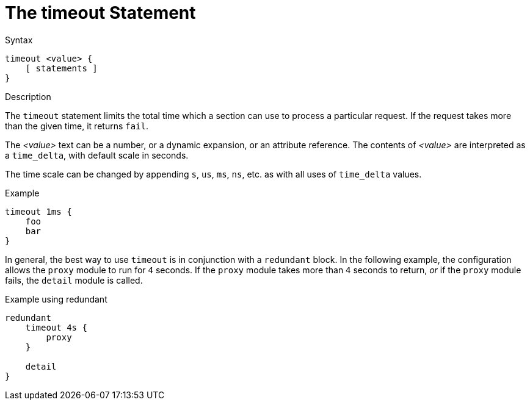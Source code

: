 = The timeout Statement

.Syntax
[source,unlang]
----
timeout <value> {
    [ statements ]
}
----

.Description
The `timeout` statement limits the total time which a section can use
to process a particular request.  If the request takes more than the
given time, it returns `fail`.

The _<value>_ text can be a number, or a dynamic expansion, or an
attribute reference.  The contents of _<value>_ are interpreted as a
`time_delta`, with default scale in seconds.

The time scale can be changed by appending `s`, `us`, `ms`, `ns`, etc. as
with all uses of `time_delta` values.

.Example
[source,unlang]
----
timeout 1ms {
    foo
    bar
}
----

In general, the best way to use `timeout` is in conjunction with a
`redundant` block.  In the following example, the configuration allows
the `proxy` module to run for `4` seconds.  If the `proxy` module
takes more than `4` seconds to return, _or_ if the `proxy` module
fails, the `detail` module is called.

.Example using redundant
[source,unlang]
----
redundant
    timeout 4s {
        proxy
    }

    detail
}
----

// Copyright (C) 2022 Network RADIUS SAS.  Licenced under CC-by-NC 4.0.
// This documentation was developed by Network RADIUS SAS.
